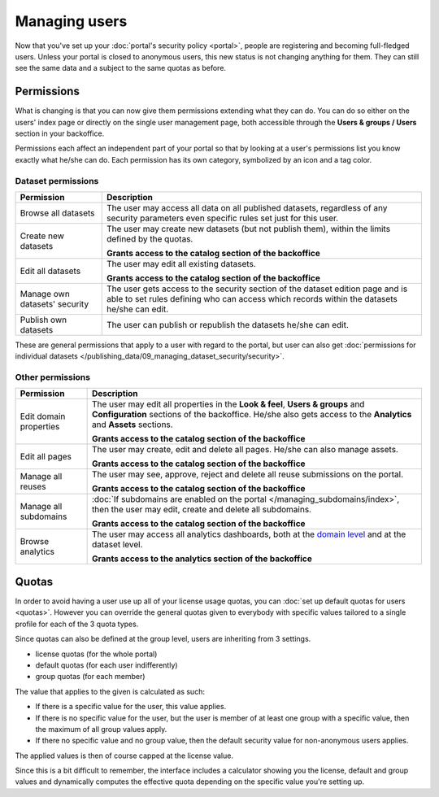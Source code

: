 Managing users
==============

Now that you've set up your :doc:`portal's security policy <portal>`, people are registering and becoming full-fledged
users. Unless your portal is closed to anonymous users, this new status is not changing anything for them. They can
still see the same data and a subject to the same quotas as before.

Permissions
-----------

What is changing is that you can now give them permissions extending what they can do. You can do so either on the
users' index page or directly on the single user management page, both accessible through the
**Users & groups / Users** section in your backoffice.

.. ifconfig:: language == 'en'

    .. image:: users__index--en.png
        :alt: The list of your portal's users

.. ifconfig:: language == 'fr'

    .. image:: users__index--fr.png
        :alt: The list of your portal's users

Permissions each affect an independent part of your portal so that by looking at a user's permissions list you know
exactly what he/she can do. Each permission has its own category, symbolized by an icon and a tag color.


.. ifconfig:: language == 'en'

    .. image:: users__permissions--en.png
        :alt: All available permissions, each with a category icon and color

.. ifconfig:: language == 'fr'

    .. image:: users__permissions--fr.png
        :alt: All available permissions, each with a category icon and color

Dataset permissions
~~~~~~~~~~~~~~~~~~~

.. list-table::
   :header-rows: 1

   * * Permission
     * Description
   * * Browse all datasets
     * The user may access all data on all published datasets, regardless of any security parameters even specific
       rules set just for this user.
   * * Create new datasets
     * The user may create new datasets (but not publish them), within the limits defined by the quotas.

       **Grants access to the catalog section of the backoffice**
   * * Edit all datasets
     * The user may edit all existing datasets.

       **Grants access to the catalog section of the backoffice**
   * * Manage own datasets' security
     * The user gets access to the security section of the dataset edition page and is able to set rules defining who
       can access which records within the datasets he/she can edit.
   * * Publish own datasets
     * The user can publish or republish the datasets he/she can edit.

These are general permissions that apply to a user with regard to the portal, but user can also get
:doc:`permissions for individual datasets </publishing_data/09_managing_dataset_security/security>`.


Other permissions
~~~~~~~~~~~~~~~~~

.. list-table::
   :header-rows: 1

   * * Permission
     * Description
   * * Edit domain properties
     * The user may edit all properties in the **Look & feel**, **Users & groups** and **Configuration** sections of
       the backoffice. He/she also gets access to the **Analytics** and **Assets** sections.

       **Grants access to the catalog section of the backoffice**
   * * Edit all pages
     * The user may create, edit and delete all pages. He/she can also manage assets.

       **Grants access to the catalog section of the backoffice**
   * * Manage all reuses
     * The user may see, approve, reject and delete all reuse submissions on the portal.

       **Grants access to the catalog section of the backoffice**
   * * Manage all subdomains
     * :doc:`If subdomains are enabled on the portal </managing_subdomains/index>`, then the user may edit, create and
       delete all subdomains.

       **Grants access to the catalog section of the backoffice**
   * * Browse analytics
     * The user may access all analytics dashboards, both at the `domain level </monitoring_audience>`_ and at the
       dataset level.

       **Grants access to the analytics section of the backoffice**

Quotas
------

In order to avoid having a user use up all of your license usage quotas, you can
:doc:`set up default quotas for users <quotas>`. However you can override the general quotas given to everybody with
specific values tailored to a single profile for each of the 3 quota types.

Since quotas can also be defined at the group level, users are inheriting from 3 settings.

* license quotas (for the whole portal)
* default quotas (for each user indifferently)
* group quotas (for each member)

The value that applies to the given is calculated as such:

* If there is a specific value for the user, this value applies.
* If there is no specific value for the user, but the user is member of at least one group with a specific value, then
  the maximum of all group values apply.
* If there no specific value and no group value, then the default security value for non-anonymous users applies.

The applied values is then of course capped at the license value.

Since this is a bit difficult to remember, the interface includes a calculator showing you the license, default and
group values and dynamically computes the effective quota depending on the specific value you're setting up.

.. ifconfig:: language == 'en'

    .. image:: users__quotas--en.png
        :alt: The override form for a quota

.. ifconfig:: language == 'fr'

    .. image:: users__quotas--fr.png
        :alt: The override form for a quota
